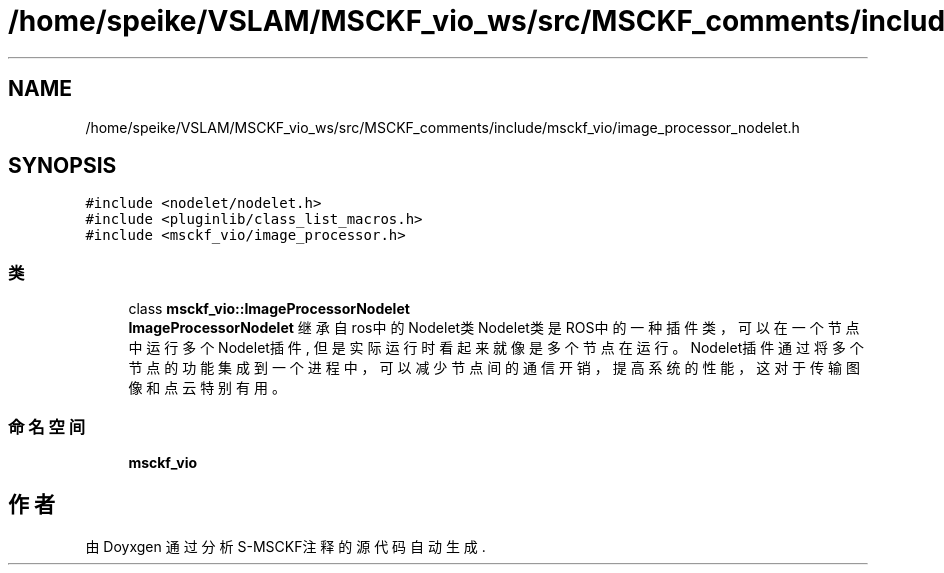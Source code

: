 .TH "/home/speike/VSLAM/MSCKF_vio_ws/src/MSCKF_comments/include/msckf_vio/image_processor_nodelet.h" 3 "2024年 五月 9日 星期四" "S-MSCKF注释" \" -*- nroff -*-
.ad l
.nh
.SH NAME
/home/speike/VSLAM/MSCKF_vio_ws/src/MSCKF_comments/include/msckf_vio/image_processor_nodelet.h
.SH SYNOPSIS
.br
.PP
\fC#include <nodelet/nodelet\&.h>\fP
.br
\fC#include <pluginlib/class_list_macros\&.h>\fP
.br
\fC#include <msckf_vio/image_processor\&.h>\fP
.br

.SS "类"

.in +1c
.ti -1c
.RI "class \fBmsckf_vio::ImageProcessorNodelet\fP"
.br
.RI "\fBImageProcessorNodelet\fP 继承自ros中的Nodelet类 Nodelet类是ROS中的一种插件类，可以在一个节点中运行多个Nodelet插件, 但是实际运行时 看起来就像是多个节点在运行。Nodelet插件通过将多个节点的功能集成到一个进程中，可以 减少节点间的通信开销，提高系统的性能，这对于传输图像和点云特别有用。 "
.in -1c
.SS "命名空间"

.in +1c
.ti -1c
.RI " \fBmsckf_vio\fP"
.br
.in -1c
.SH "作者"
.PP 
由 Doyxgen 通过分析 S-MSCKF注释 的 源代码自动生成\&.
